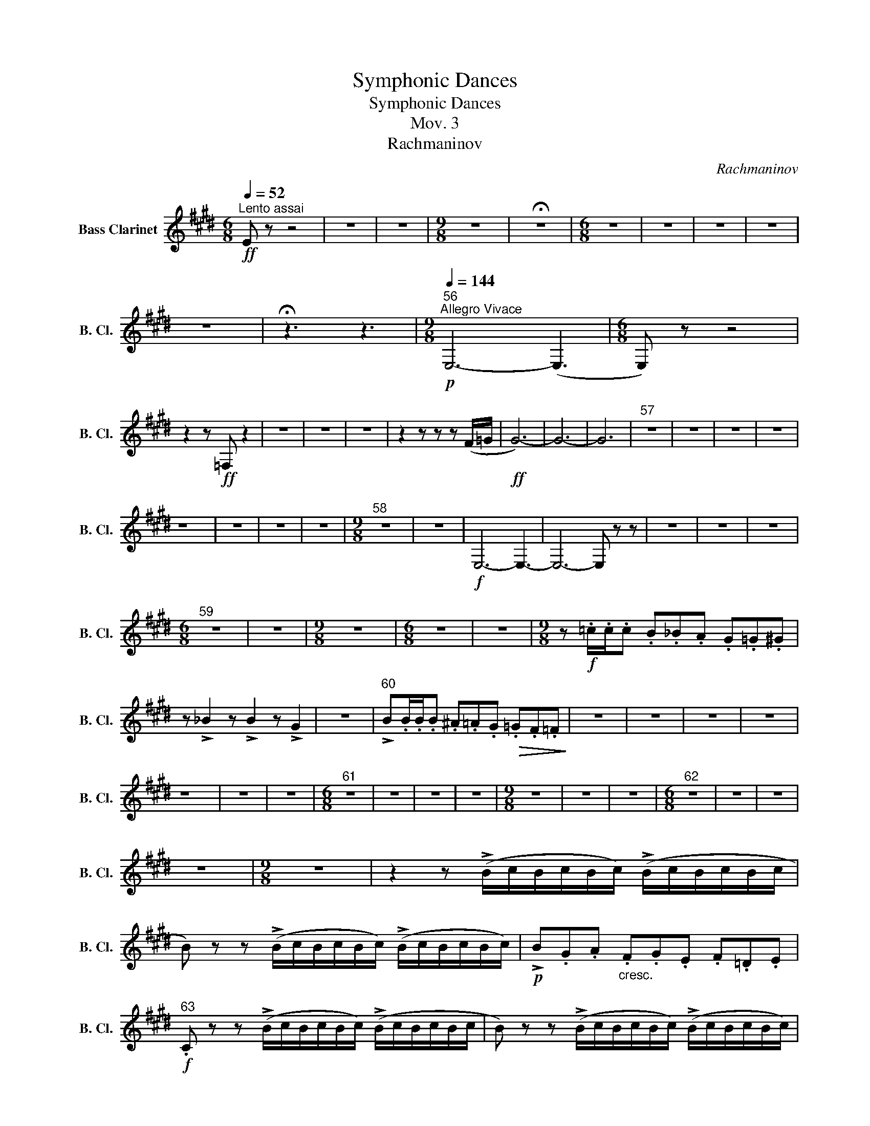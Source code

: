 X:1
T:Symphonic Dances
T:Symphonic Dances
T:Mov. 3
T:Rachmaninov 
C:Rachmaninov
L:1/8
Q:1/4=52
M:6/8
K:none
V:1 treble transpose=-14 nm="Bass Clarinet" snm="B. Cl."
V:1
[K:E]"^Lento assai"!ff! E z z4 | z6 | z6 |[M:9/8] z9 | !fermata!z9 |[M:6/8] z6 | z6 | z6 | z6 | %9
 z6 | !fermata!z3 z3 |[M:9/8]"^56"[Q:1/4=144]"^Allegro Vivace"!p! E,6- (E,3 |[M:6/8] E,) z z4 | %13
 z2 z!ff! =F, z2 | z6 | z6 | z6 | z2 z z z (F/=G/ |!ff! G6-) | G6- | G6 |"^57" z6 | z6 | z6 | z6 | %25
 z6 | z6 | z6 | z6 |[M:9/8]"^58" z9 | z9 |!f! E,6- E,3- | E,6- E, z z | z9 | z9 | z9 | %36
[M:6/8]"^59" z6 | z6 |[M:9/8] z9 |[M:6/8] z6 | z6 |[M:9/8] z!f! .=c/.c/.c .B._B.A .G.=G.^G | %42
 z !>!_B2 z !>!B2 z !>!G2 | z9 |"^60" !>!B.B/.B/.B .^A.=A.G!>(! .=G.F.=F!>)! | z9 | z9 | z9 | z9 | %49
 z9 | z9 | z9 |[M:6/8]"^61" z6 | z6 | z6 | z6 |[M:9/8] z9 | z9 | z9 |[M:6/8]"^62" z6 | z6 | z6 | %62
 z6 |[M:9/8] z9 | z2 z (!>!B/c/B/c/B/c/) (!>!B/c/B/c/B/c/ | %65
 B) z z (!>!B/c/B/c/B/c/) (!>!B/c/B/c/B/c/) |!p! !>!B.G.A"_cresc." .F.G.E .F.=D.E | %67
!f!"^63" .C z z (!>!B/c/B/c/B/c/) (!>!B/c/B/c/B/c/ | B) z z (!>!B/c/B/c/B/c/) (!>!B/c/B/c/B/c/) | %69
!p! !>!.B.F.G .E.F.=D .E.C.^^C | .B, z8 | z9 | z9 |"^64" z9 | z9 | z9 | z9 | z9 | z9 |[M:6/8] z6 | %80
 z6 |[M:9/8]"^65" z9 |[M:6/8] z6 |[M:9/8] z9 |[M:6/8] z6 | z6 |[M:9/8] z9 |[M:6/8] z6 | %88
[M:9/8]"^66" z2 z z2 z z2 z | z2 z z2 z z2 z |!f! .F.E.=D .C.B,.A,"_dim." .G,.F,.E, | %91
 .F, z z z2 z z2 z | z9 | z9 |[M:6/8] z6 |[M:9/8]"^67" z9 | z9 | z9 | z9 |[M:6/8] z6 | z6 | %101
[M:9/8]"^68" z9 | z9 | z9 | z9 |!f! .F.E.=D .C.B,.A, .G,.F,.E, |!mf! (F,6 F,3) | (F,6 F,3 | %108
[M:6/8]"^69" F,3)"_dim." .C !tenuto!F2 |[M:9/8]!mf! (F,6 F,3) | F,6 F3 | %111
[M:6/8] !tenuto!B,2 (!tenuto!C C).=D.^D | %112
[M:9/8] !tenuto!^A,2 (!tenuto!B, B,)"_dim.".C.D .C !tenuto!F2 |[M:6/8]!f! (A3 A) e2 | (A3 A) e2 | %115
 (A3 A) e2 | (A3 A) e2 |"^70" .^A !tenuto!=d2 .A !tenuto!e2 | .^A !tenuto!d2 .A !tenuto!e2 | %119
!p! .^A.=d(A A).d(A | A).=d.A .f.^d.e | .^A z .c!ff! (f3 | (!fermata!f3) f) z z | %123
[Q:1/4=52]"^Lento assai. Come prima" z6 |[M:9/8] z9 | !fermata!z9 |[M:6/8] z6 | z6 | z6 | z6 | z6 | %131
 z6 |[M:9/8][Q:1/4=52]"^L'istesso tempo"!p! (F,6 F,3) | (F,6 F,3) | (F,6 (F,3) | %135
 F,) z z z2 z z2 z |"^71" (F,6 F,3) | (F,6 F,3) | (F,6 (F,3) | F,) z z z2 z z2 z |[M:6/8]!p! (F,6 | %141
 F,6) | (F,6 | F,) z z4 | z6 | z6 |"^72" z6 | z6 | z6 | z6 | !fermata!z6 || %151
[K:C][M:9/8]!p! (^F,3!<(! G,3 D3!<)! | B,3 C2 B,!<(! ^A,3)!<)! |!mf!!>(! (^F6 D3)!>)! | %154
!p!"^73" (^F3 G3 D3 | B,3!>(! C2 B, ^A,3!>)! |!pp! ^F) z2 z2 z z2 z | z9 | z9 | z9 || %160
[K:Eb][M:9/8][Q:1/4=52]"^L'istesso tempo, ma agitato" z2 z z2 z!mf! (_C3 | %161
 _cB(c c3))!>(! (A2 =A!>)! |[M:6/8]!p! (B6) | (B3) B) z2 | z6 | z6 | z6 | z6 | z6 | z6 | %170
[M:9/8]"^74" z9 | z9 |[M:6/8] z6 | z6 | z6 | z6 | z6 |[M:9/8]"^75" z9 | z9 | z9 | z9 | z9 | z9 | %183
 z9 |"^76" z9 | z9 | z9 | z9 |[M:6/8] z6 | z z z!mf!!>(! (_d3!>)! | e) z z4 | %191
 z z z!mf!!>(! _d3!>)! |[M:9/8]"^77"!p! e z z z2 z!mf!!<(! (C3!<)! | c=Bc!>(! c3 A=A_B!>)! | %194
!mf! (=B6 B)) z z | z2 z z2 z!f! (=B3 | =e) z z"_dim." (=E6 |!>(! (A6) A) z z!>)! | %198
[M:6/8]"^78"!p!!<(! ((!tenuto!c6!<)! |!f! c2)!>(! =B c3)!>)! |!<(! ((!tenuto!c6!<)! | %201
 c2) =B!>(! c3)!>)! |!p!!<(! (!tenuto!c6!<)! |!f! c3)!>(! !tenuto!c3!>)! |!p!!<(! (!tenuto!c6!<)! | %205
 c3) !tenuto!c3 |"^79" z!mf! (=e(b b)e(b | b)=eb g_dg) | z (_d(g g)d(g | g)_dg _f"_dim."Bf) | z6 | %211
 z6 |[M:9/8] z9 |[M:6/8]"^80" z6 | z6 | z6 | z6 | z6 | z6 | z6 | z6 | z6 | z6 | z6 | z6 | %225
"^81" z2 z!p! (B,3 | B,) z z (B,3 | B,) z z (D2 C | B,3) (D2 C) | (!tenuto!C2 B, =B,3) | %230
 (!tenuto!C2 B, =B,3) |!pp! (C2 B,) z2 z | z6 ||[K:C][M:9/8][Q:1/4=144]"^Allegro Vivace" z9 | z9 | %235
 z9 | z9 | z9 |[M:6/8] z6 |[M:9/8]"^82" z9 | z9 |[M:6/8] z6 |[M:9/8] z9 | z9 | z9 | z9 | z9 | %247
[M:6/8]"^83" z6 |[M:9/8] z9 |[M:6/8] z6 |[M:9/8] z9 | z9 | z9 |[M:6/8] z6 |[M:9/8]"^84" z9 | z9 | %256
[M:6/8] z6 | z6 | z6 | z6 |[M:9/8] z9 |[M:6/8] z6 |[M:9/8]"^85" z9 |[M:6/8] z6 | z6 | z6 | %266
[M:9/8] z9 |[M:6/8] z6 | z6 | z6 |[M:9/8]"^86" z9 | z9 | z9 |[M:6/8] z6 | z6 | %275
[M:9/8]!mf! d6 !tenuto!d3 | d6 B3 | (d6"_dim." d3) |[M:6/8] z6 | z2 z!p! (^D^F).B, | %280
[M:9/8]"^87"!mf! (_B,3 !tenuto!E,6) |!<(! (_B,3!>(! !tenuto!G,6)!<)!!>)! | (_A,3 !tenuto!E,6) | %283
 z9 | z9 | z9 |[M:6/8] z6 |[M:9/8] z9 |[M:6/8] z6 |[M:9/8]"^88" z9 | z9 |!mf! B,3 !tenuto!B,6 | %292
!f! B,3 !tenuto!B,6 |!p! (B,6 B,2) (B, |!p! (B,6) B,2) (B, |[M:6/8] (B,3) B,2) (B, | %296
!<(! (B,3) B,2) B,!<)! |[M:9/8]!f!"^89" B, z z !tenuto!G6 |[M:6/8] !tenuto!A6 | %299
[M:9/8] !>!^A z z !tenuto!B6 | !tenuto!c6 !tenuto!^c3 |!f! !>!d z z z2 z z2 z | %302
 !>!^F z z z2 z z2 z |[M:6/8] !>!A z z z2 z | z6 |[M:9/8]"^90" _D z8 | z9 | z9 | z9 | z9 | %310
"^91"!p! G,G,G, G,G,G, _A,A,A, | A,A,A, A,A,A, _B,B,B, |[M:6/8] B,B,B, CCC | CCC ^CCC | DDD z z2 | %315
 ^DDD z z2 |[M:9/8]"^92"!ff! .^G.B(!tenuto!G G6) | .B.^G(!tenuto!B B) (G2 G3) | %318
[M:6/8] .B.^G.A .B !tenuto!G2 |[M:9/8]!p!!<(! (^G2 (!tenuto!A) A6)!<)! |!ff! .^A.^c(!tenuto!A A6) | %321
 .^c.^A(c c) (!tenuto!A2 A3) |[M:6/8] .^c.^A.B .c !tenuto!A2 |[M:9/8]!p!!<(! (^A2 (B B6))!<)! | %324
!ff!"^93" .^G z .A (!tenuto!G3 G2) .A | .^G.A(G G2) .A !tenuto!G3 | ^G3 !tenuto!=G6 | %327
 ^G3 !tenuto!=G6 | ^F3 !tenuto!F6 | (E6 E3) |"^94" .B.A(B B2) .A !tenuto!B2 (A | %331
 A).B.A !tenuto!B2 A !tenuto!B3 |!sfz! e z8 | z9 |[M:6/8] z6 |[M:9/8] z9 |!sfz! e z8 | z9 | %338
[M:6/8]"^95" z6 |[M:9/8] z9 |[M:6/8]!f! !>!G,6 |"_cresc." !>!F,6 |[K:G][M:9/8] E, z8 | z9 | %344
!ff! .G.F.E .D.C.B, .A,.G,.F, |"^96"[Q:1/4=71]"^Poco meno mosso" (E,6 E,3) | (E,6 E,3) | E, z8 | %348
 z9 |[M:6/8] z6 |[M:9/8] z9 | z9 |[M:6/8] z6 | %353
[M:9/8]"^97"!ff! .B,.A,(B, B,).A,.B, !>!!tenuto!C2 (!tenuto!B, | %354
 B,).C(!>!D D).C.D .C !>!!tenuto!B,2 | .D.C(D D).C.D (!tenuto!E2 D) |[M:6/8] z6 | z6 | %358
[M:9/8]"^98" z9 | z9 | z9 |[M:6/8] z6 | z6 | z6 |[M:9/8]"^99" z9 | %365
!mf! .e.d.c !tenuto!d2 .B !tenuto!c2 .A | .e.d.c !tenuto!d2 .B !tenuto!c2 .A |[M:6/8] z6 | %368
[M:9/8] z9 | z!mf! .c.c z .B.B z .A.A | z!mf! .c.c z .B.B z .A.A |[M:6/8]"^100" z6 | %372
[M:9/8] z!f! .G.A .^A.B.c .A !>!G2 |[M:6/8][Q:1/4=52]"^a tempo"!ff! (E3 E) !tenuto!B,2 | %374
 (E3 E) !tenuto!_B,2 | (E3 E) !tenuto!B,2 | (E3 E) !tenuto!_B,2 | .E !tenuto!B,2 .E !tenuto!_B,2 | %378
 .E !tenuto!B,2 .E !tenuto!_B,2 |"^101" E=FE ^G,A,_B, | E^G,A, _B,A,G, |!>(! E,6!>)! | %382
!>(! E,6!>)! |!>(! E,6!>)! | z6 | z6 | z6 | z6 | .E z z .E z z | z z z .E.E z | z z z .E z2 |] %391

